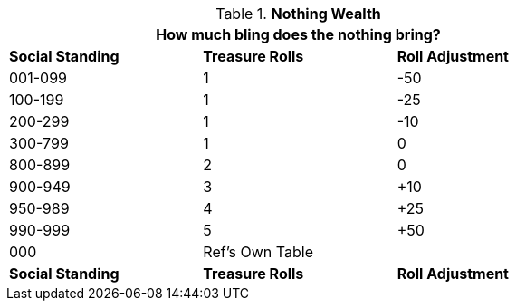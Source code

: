 // Table 8.14 Nothing Wealth
.*Nothing Wealth*
[width="75%",cols="3*^",frame="all", stripes="even"]
|===
3+<|How much bling does the nothing bring?

s|Social Standing
s|Treasure Rolls
s|Roll Adjustment

|001-099
|1
|-50

|100-199
|1
|-25

|200-299
|1
|-10

|300-799
|1
|0

|800-899
|2
|0

|900-949
|3
|+10

|950-989
|4
|+25

|990-999
|5
|+50

|000
|Ref's Own Table 
|

s|Social Standing
s|Treasure Rolls
s|Roll Adjustment
|===

